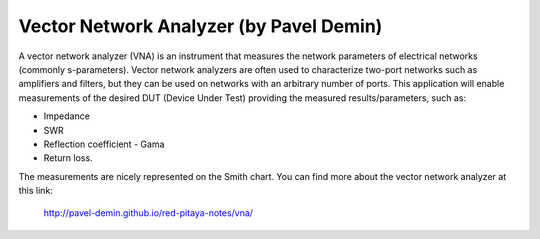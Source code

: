 ****************************************
Vector Network Analyzer (by Pavel Demin)
****************************************

A vector network analyzer (VNA) is an instrument that measures the network
parameters of electrical networks (commonly s-parameters). Vector network analyzers
are often used to characterize two-port networks such as amplifiers and filters, but they
can be used on networks with an arbitrary number of ports. This application will enable
measurements of the desired DUT (Device Under Test) providing the measured
results/parameters, such as:

* Impedance
* SWR
* Reflection coefficient - Gama
* Return loss.

The measurements are nicely represented on the Smith chart. You can find more about
the vector network analyzer at this link:

   http://pavel-demin.github.io/red-pitaya-notes/vna/